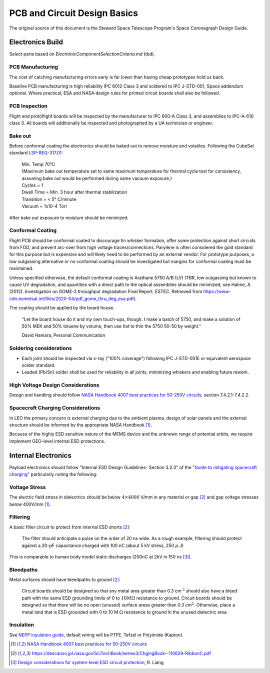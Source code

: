 PCB and Circuit Design Basics
==============================

The original source of this document is the Steward Space Telescope Program's Space Coronagraph Design Guide.

Electronics Build
-------------------

Select parts based on `ElectronicComponentSelectionCriteria.md` (tbd).

PCB Manufacturing
^^^^^^^^^^^^^^^^^

The cost of catching manufacturing errors early is far lower than having cheap prototypes hold us back.

Baseline PCB manufacturing is high reliability IPC 6012 Class 3 and soldered to IPC J-STD-001, Space addendum optional. Where practical, ESA and NASA design rules for printed circuit boards shall also be followed.

PCB Inspection
^^^^^^^^^^^^^^

Flight and protoflight boards will be inspected by the manufacturer to IPC 600-A Class 3, and assemblies to IPC-A-610 class 3. All boards will additionally be inspected and photographed by a UA technician or engineer.

Bake out
^^^^^^^^

Before conformal coating the electronics should be baked out to remove moisture and volatiles. Following the CubeSat standard `LSP-REQ-317.01 <https://www.nasa.gov/pdf/627972main_LSP-REQ-317_01A.pdf>`__:

  | Min. Temp 70°C 
  | (Maximum bake out temperature set to same maximum temperature for thermal cycle test for consistency, assuming bake out would be performed during same vacuum exposure.)
  | Cycles = 1
  | Dwell Time = Min. 3 hour after thermal stabilization
  | Transition = < 5° C/minute
  | Vacuum = 1x10-4 Torr

After bake out exposure to moisture should be minimized.

Conformal Coating
^^^^^^^^^^^^^^^^^

Flight PCB should be conformal coated to discourage tin whisker formation, offer some protection against short circuits from FOD, and prevent arc-over from high voltage traces/connections. Parylene is often considered the gold standard for this purpose but is expensive and will likely need to be performed by an external vendor. For prototype purposes, a low outgassing alternative or no conformal coating should be investigated but margins for conformal coating must be maintained.

Unless specified otherwise, the default conformal coating is Arathane 5750 A/B (LV) (TBR, low outgassing but known to cause UV degradation, and quantities with a direct path to the optical assemblies should be minimized, see Hahne, A. (2012). Investigation on GOME-2 throughput degradation Final Report. ESTEC. Retrieved from `<https://www-cdn.eumetsat.int/files/2020-04/pdf_gome_thru_deg_esa.pdf>`__).

The coating should be applied by the board house. 
  
  "Let the board house do it and my own touch-ups, though. I make a batch of 5750, and make a solution of 50% MEK and 50% toluene by volume, then use hat to thin the 5750 50-50 by weight."
  
  David Hamara, Personal Communication

Soldering considerations
^^^^^^^^^^^^^^^^^^^^^^^^

- Each joint should be inspected via x-ray ("100% coverage") following IPC J-STD-001E or equivalent aerospace solder standard.
- Leaded (Pb/Sn) solder shall be used for reliability in all joints, minimizing whiskers and enabling future rework.

High Voltage Design Considerations
^^^^^^^^^^^^^^^^^^^^^^^^^^^^^^^^^^

Design and handling should follow `NASA Handbook 4007 best practices for 50-250V circuits <https://standards.nasa.gov/standard/NASA/NASA-HDBK-4007>`__, section 7.4.2.1-7.4.2.2.

Spacecraft Charging Considerations
^^^^^^^^^^^^^^^^^^^^^^^^^^^^^^^^^^

In LEO the primary concern is external charging due to the ambient plasma, design of solar panels and the external structure should be informed by the appropriate NASA Handbook [1]_.

Because of the highly ESD sensitive nature of the MEMS device and the unknown range of potential orbits, we require implement GEO-level internal ESD protections.

Internal Electronics
----------------------

Payload electronics should follow "Internal ESD Design Guidelines- Section 3.2.3" of the `"Guide to mitigating spacecraft charging" <https://descanso.jpl.nasa.gov/SciTechBook/series3/ChgingBook--110629-RibbonC.pdf>`__ particularly noting the following:

Voltage Stress
^^^^^^^^^^^^^^

The electric field stress in dielectrics should be below :math:`4 \times 4000` V/mm in any material or gap [2]_ and gap voltage stresses below 400V/mm [1]_.

Filtering
^^^^^^^^^

A basic filter circuit to protect from internal ESD shorts [2]_:

  The filter should anticipate a pulse on the order of 20 ns wide. As a rough example, filtering should protect against a 20-pF capacitance charged with 100 nC (about 5 kV stress, 250 :math:`\mu` J)

This is comparable to human body model static discharges (200nC at 2kV in 150 ns [3]_).

Bleedpaths
^^^^^^^^^^

Metal surfaces should have bleedpaths to ground [2]_:

  Circuit boards should be designed so that any metal area greater than 0.3 cm :math:`^2` should also have a bleed path with the same ESD grounding limits of 0 to :math:`10 M \Omega` resistance to ground. Circuit boards should be designed so that there will be no open (unused) surface areas greater than 0.3 cm\ :math:`^2`. Otherwise, place a metal land that is ESD grounded with 0 to 10 M :math:`\Omega` resistance to ground in the unused dielectric area.

Insulation
^^^^^^^^^^
See `NEPP insulation guide <https://nepp.nasa.gov/npsl/wire/insulation_guide.htm>`__, default wiring will be PTFE, Tefzel or Polyimide (Kapton).


.. [1] `NASA Handbook 4007 best practices for 50-250V circuits <https://standards.nasa.gov/standard/NASA/NASA-HDBK-4007>`__
.. [2] `<https://descanso.jpl.nasa.gov/SciTechBook/series3/ChgingBook--110629-RibbonC.pdf>`__
.. [3] `Design considerations for system-level ESD circuit protection, <https://www.ti.com/lit/an/slyt492/slyt492.pdf?ts=1751025356944>`__ R. Liang